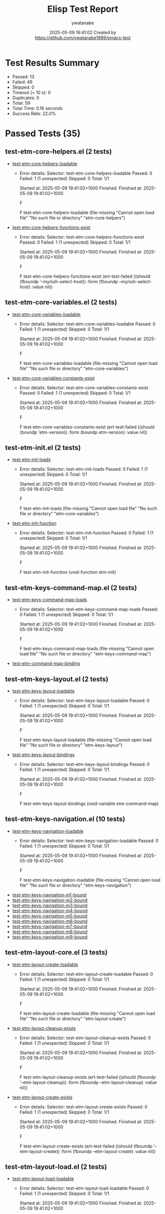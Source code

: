#+TITLE: Elisp Test Report
#+AUTHOR: ywatanabe
#+DATE: 2025-05-09 19:41:02 Created by https://github.com/ywatanabe1989/emacs-test

* Test Results Summary

- Passed: 13
- Failed: 46
- Skipped: 0
- Timeout (= 10 s): 0
- Duplicates: 0
- Total: 59
- Total Time: 0.16 seconds
- Success Rate: 22.0%

* Passed Tests (35)
** test-etm-core-helpers.el (2 tests)
- [[file:tests/etm-core/test-etm-core-helpers.el::test-etm-core-helpers-loadable][test-etm-core-helpers-loadable]]
  + Error details:
    Selector: test-etm-core-helpers-loadable
    Passed:  0
    Failed:  1 (1 unexpected)
    Skipped: 0
    Total:   1/1
    
    Started at:   2025-05-09 19:41:02+1000
    Finished.
    Finished at:  2025-05-09 19:41:02+1000
    
    F
    
    F test-etm-core-helpers-loadable
        (file-missing "Cannot open load file" "No such file or directory"
    		  "etm-core-helpers")
    
    
    
- [[file:tests/etm-core/test-etm-core-helpers.el::test-etm-core-helpers-functions-exist][test-etm-core-helpers-functions-exist]]
  + Error details:
    Selector: test-etm-core-helpers-functions-exist
    Passed:  0
    Failed:  1 (1 unexpected)
    Skipped: 0
    Total:   1/1
    
    Started at:   2025-05-09 19:41:02+1000
    Finished.
    Finished at:  2025-05-09 19:41:02+1000
    
    F
    
    F test-etm-core-helpers-functions-exist
        (ert-test-failed
         ((should (fboundp '--my/ssh-select-host)) :form
          (fboundp --my/ssh-select-host) :value nil))
    
    
    
** test-etm-core-variables.el (2 tests)
- [[file:tests/etm-core/test-etm-core-variables.el::test-etm-core-variables-loadable][test-etm-core-variables-loadable]]
  + Error details:
    Selector: test-etm-core-variables-loadable
    Passed:  0
    Failed:  1 (1 unexpected)
    Skipped: 0
    Total:   1/1
    
    Started at:   2025-05-09 19:41:02+1000
    Finished.
    Finished at:  2025-05-09 19:41:02+1000
    
    F
    
    F test-etm-core-variables-loadable
        (file-missing "Cannot open load file" "No such file or directory"
    		  "etm-core-variables")
    
    
    
- [[file:tests/etm-core/test-etm-core-variables.el::test-etm-core-variables-constants-exist][test-etm-core-variables-constants-exist]]
  + Error details:
    Selector: test-etm-core-variables-constants-exist
    Passed:  0
    Failed:  1 (1 unexpected)
    Skipped: 0
    Total:   1/1
    
    Started at:   2025-05-09 19:41:02+1000
    Finished.
    Finished at:  2025-05-09 19:41:02+1000
    
    F
    
    F test-etm-core-variables-constants-exist
        (ert-test-failed
         ((should (boundp 'etm-version)) :form (boundp etm-version) :value nil))
    
    
    
** test-etm-init.el (2 tests)
- [[file:tests/test-etm-init.el::test-etm-init-loads][test-etm-init-loads]]
  + Error details:
    Selector: test-etm-init-loads
    Passed:  0
    Failed:  1 (1 unexpected)
    Skipped: 0
    Total:   1/1
    
    Started at:   2025-05-09 19:41:02+1000
    Finished.
    Finished at:  2025-05-09 19:41:02+1000
    
    F
    
    F test-etm-init-loads
        (file-missing "Cannot open load file" "No such file or directory"
    		  "etm-core-variables")
    
    
    
- [[file:tests/test-etm-init.el::test-etm-init-function][test-etm-init-function]]
  + Error details:
    Selector: test-etm-init-function
    Passed:  0
    Failed:  1 (1 unexpected)
    Skipped: 0
    Total:   1/1
    
    Started at:   2025-05-09 19:41:02+1000
    Finished.
    Finished at:  2025-05-09 19:41:02+1000
    
    F
    
    F test-etm-init-function
        (void-function etm-init)
    
    
    
** test-etm-keys-command-map.el (2 tests)
- [[file:tests/test-etm-keys-command-map.el::test-etm-keys-command-map-loads][test-etm-keys-command-map-loads]]
  + Error details:
    Selector: test-etm-keys-command-map-loads
    Passed:  0
    Failed:  1 (1 unexpected)
    Skipped: 0
    Total:   1/1
    
    Started at:   2025-05-09 19:41:02+1000
    Finished.
    Finished at:  2025-05-09 19:41:02+1000
    
    F
    
    F test-etm-keys-command-map-loads
        (file-missing "Cannot open load file" "No such file or directory"
    		  "etm-keys-command-map")
    
    
    
- [[file:tests/test-etm-keys-command-map.el::test-etm-command-map-binding][test-etm-command-map-binding]]
** test-etm-keys-layout.el (2 tests)
- [[file:tests/test-etm-keys-layout.el::test-etm-keys-layout-loadable][test-etm-keys-layout-loadable]]
  + Error details:
    Selector: test-etm-keys-layout-loadable
    Passed:  0
    Failed:  1 (1 unexpected)
    Skipped: 0
    Total:   1/1
    
    Started at:   2025-05-09 19:41:02+1000
    Finished.
    Finished at:  2025-05-09 19:41:02+1000
    
    F
    
    F test-etm-keys-layout-loadable
        (file-missing "Cannot open load file" "No such file or directory"
    		  "etm-keys-layout")
    
    
    
- [[file:tests/test-etm-keys-layout.el::test-etm-keys-layout-bindings][test-etm-keys-layout-bindings]]
  + Error details:
    Selector: test-etm-keys-layout-bindings
    Passed:  0
    Failed:  1 (1 unexpected)
    Skipped: 0
    Total:   1/1
    
    Started at:   2025-05-09 19:41:02+1000
    Finished.
    Finished at:  2025-05-09 19:41:02+1000
    
    F
    
    F test-etm-keys-layout-bindings
        (void-variable etm-command-map)
    
    
    
** test-etm-keys-navigation.el (10 tests)
- [[file:tests/test-etm-keys-navigation.el::test-etm-keys-navigation-loadable][test-etm-keys-navigation-loadable]]
  + Error details:
    Selector: test-etm-keys-navigation-loadable
    Passed:  0
    Failed:  1 (1 unexpected)
    Skipped: 0
    Total:   1/1
    
    Started at:   2025-05-09 19:41:02+1000
    Finished.
    Finished at:  2025-05-09 19:41:02+1000
    
    F
    
    F test-etm-keys-navigation-loadable
        (file-missing "Cannot open load file" "No such file or directory"
    		  "etm-keys-navigation")
    
    
    
- [[file:tests/test-etm-keys-navigation.el::test-etm-keys-navigation-m1-bound][test-etm-keys-navigation-m1-bound]]
- [[file:tests/test-etm-keys-navigation.el::test-etm-keys-navigation-m2-bound][test-etm-keys-navigation-m2-bound]]
- [[file:tests/test-etm-keys-navigation.el::test-etm-keys-navigation-m3-bound][test-etm-keys-navigation-m3-bound]]
- [[file:tests/test-etm-keys-navigation.el::test-etm-keys-navigation-m4-bound][test-etm-keys-navigation-m4-bound]]
- [[file:tests/test-etm-keys-navigation.el::test-etm-keys-navigation-m5-bound][test-etm-keys-navigation-m5-bound]]
- [[file:tests/test-etm-keys-navigation.el::test-etm-keys-navigation-m6-bound][test-etm-keys-navigation-m6-bound]]
- [[file:tests/test-etm-keys-navigation.el::test-etm-keys-navigation-m7-bound][test-etm-keys-navigation-m7-bound]]
- [[file:tests/test-etm-keys-navigation.el::test-etm-keys-navigation-m8-bound][test-etm-keys-navigation-m8-bound]]
- [[file:tests/test-etm-keys-navigation.el::test-etm-keys-navigation-m9-bound][test-etm-keys-navigation-m9-bound]]
** test-etm-layout-core.el (3 tests)
- [[file:tests/test-etm-layout-core.el::test-etm-layout-create-loadable][test-etm-layout-create-loadable]]
  + Error details:
    Selector: test-etm-layout-create-loadable
    Passed:  0
    Failed:  1 (1 unexpected)
    Skipped: 0
    Total:   1/1
    
    Started at:   2025-05-09 19:41:02+1000
    Finished.
    Finished at:  2025-05-09 19:41:02+1000
    
    F
    
    F test-etm-layout-create-loadable
        (file-missing "Cannot open load file" "No such file or directory"
    		  "etm-layout-create")
    
    
    
- [[file:tests/test-etm-layout-core.el::test-etm-layout-cleanup-exists][test-etm-layout-cleanup-exists]]
  + Error details:
    Selector: test-etm-layout-cleanup-exists
    Passed:  0
    Failed:  1 (1 unexpected)
    Skipped: 0
    Total:   1/1
    
    Started at:   2025-05-09 19:41:02+1000
    Finished.
    Finished at:  2025-05-09 19:41:02+1000
    
    F
    
    F test-etm-layout-cleanup-exists
        (ert-test-failed
         ((should (fboundp '--etm-layout-cleanup)) :form
          (fboundp --etm-layout-cleanup) :value nil))
    
    
    
- [[file:tests/test-etm-layout-core.el::test-etm-layout-create-exists][test-etm-layout-create-exists]]
  + Error details:
    Selector: test-etm-layout-create-exists
    Passed:  0
    Failed:  1 (1 unexpected)
    Skipped: 0
    Total:   1/1
    
    Started at:   2025-05-09 19:41:02+1000
    Finished.
    Finished at:  2025-05-09 19:41:02+1000
    
    F
    
    F test-etm-layout-create-exists
        (ert-test-failed
         ((should (fboundp '--etm-layout-create)) :form
          (fboundp --etm-layout-create) :value nil))
    
    
    
** test-etm-layout-load.el (2 tests)
- [[file:tests/test-etm-layout-load.el::test-etm-layout-load-loadable][test-etm-layout-load-loadable]]
  + Error details:
    Selector: test-etm-layout-load-loadable
    Passed:  0
    Failed:  1 (1 unexpected)
    Skipped: 0
    Total:   1/1
    
    Started at:   2025-05-09 19:41:02+1000
    Finished.
    Finished at:  2025-05-09 19:41:02+1000
    
    F
    
    F test-etm-layout-load-loadable
        (file-missing "Cannot open load file" "No such file or directory"
    		  "etm-layout-load")
    
    
    
- [[file:tests/test-etm-layout-load.el::test-etm-layout-load-function-exists][test-etm-layout-load-function-exists]]
  + Error details:
    Selector: test-etm-layout-load-function-exists
    Passed:  0
    Failed:  1 (1 unexpected)
    Skipped: 0
    Total:   1/1
    
    Started at:   2025-05-09 19:41:02+1000
    Finished.
    Finished at:  2025-05-09 19:41:02+1000
    
    F
    
    F test-etm-layout-load-function-exists
        (ert-test-failed
         ((should (fboundp '--etm-layout-load-all)) :form
          (fboundp --etm-layout-load-all) :value nil))
    
    
    
** test-etm-layout-save.el (2 tests)
- [[file:tests/test-etm-layout-save.el::test-etm-layout-save-loadable][test-etm-layout-save-loadable]]
  + Error details:
    Selector: test-etm-layout-save-loadable
    Passed:  0
    Failed:  1 (1 unexpected)
    Skipped: 0
    Total:   1/1
    
    Started at:   2025-05-09 19:41:02+1000
    Finished.
    Finished at:  2025-05-09 19:41:02+1000
    
    F
    
    F test-etm-layout-save-loadable
        (file-missing "Cannot open load file" "No such file or directory"
    		  "etm-layout-save")
    
    
    
- [[file:tests/test-etm-layout-save.el::test-etm-layout-save-functions-exist][test-etm-layout-save-functions-exist]]
  + Error details:
    Selector: test-etm-layout-save-functions-exist
    Passed:  0
    Failed:  1 (1 unexpected)
    Skipped: 0
    Total:   1/1
    
    Started at:   2025-05-09 19:41:02+1000
    Finished.
    Finished at:  2025-05-09 19:41:02+1000
    
    F
    
    F test-etm-layout-save-functions-exist
        (ert-test-failed
         ((should (fboundp 'etm-layout-save)) :form (fboundp etm-layout-save)
          :value nil))
    
    
    
** test-etm-layout-window.el (2 tests)
- [[file:tests/test-etm-layout-window.el::test-etm-layout-window-loadable][test-etm-layout-window-loadable]]
  + Error details:
    Selector: test-etm-layout-window-loadable
    Passed:  0
    Failed:  1 (1 unexpected)
    Skipped: 0
    Total:   1/1
    
    Started at:   2025-05-09 19:41:02+1000
    Finished.
    Finished at:  2025-05-09 19:41:02+1000
    
    F
    
    F test-etm-layout-window-loadable
        (file-missing "Cannot open load file" "No such file or directory"
    		  "etm-layout-window")
    
    
    
- [[file:tests/test-etm-layout-window.el::test-etm-layout-window-functions-exist][test-etm-layout-window-functions-exist]]
  + Error details:
    Selector: test-etm-layout-window-functions-exist
    Passed:  0
    Failed:  1 (1 unexpected)
    Skipped: 0
    Total:   1/1
    
    Started at:   2025-05-09 19:41:02+1000
    Finished.
    Finished at:  2025-05-09 19:41:02+1000
    
    F
    
    F test-etm-layout-window-functions-exist
        (ert-test-failed
         ((should (fboundp '--etm-layout-init-windows)) :form
          (fboundp --etm-layout-init-windows) :value nil))
    
    
    
** test-etm-navigation.el (2 tests)
- [[file:tests/test-etm-navigation.el::test-etm-navigation-loadable][test-etm-navigation-loadable]]
- [[file:tests/test-etm-navigation.el::test-etm-navigation-functions-exist][test-etm-navigation-functions-exist]]
  + Error details:
    Selector: test-etm-navigation-functions-exist
    Passed:  0
    Failed:  1 (1 unexpected)
    Skipped: 0
    Total:   1/1
    
    Started at:   2025-05-09 19:41:02+1000
    Finished.
    Finished at:  2025-05-09 19:41:02+1000
    
    F
    
    F test-etm-navigation-functions-exist
        (ert-test-failed
         ((should (fboundp 'etm-navigation-jump-by-index)) :form
          (fboundp etm-navigation-jump-by-index) :value nil))
    
    
    
** test-etm-new-and-rename.el (2 tests)
- [[file:tests/test-etm-new-and-rename.el::test-etm-new-and-rename-loadable][test-etm-new-and-rename-loadable]]
- [[file:tests/test-etm-new-and-rename.el::test-etm-new-and-rename-functions-exist][test-etm-new-and-rename-functions-exist]]
  + Error details:
    Selector: test-etm-new-and-rename-functions-exist
    Passed:  0
    Failed:  1 (1 unexpected)
    Skipped: 0
    Total:   1/1
    
    Started at:   2025-05-09 19:41:02+1000
    Finished.
    Finished at:  2025-05-09 19:41:02+1000
    
    F
    
    F test-etm-new-and-rename-functions-exist
        (ert-test-failed
         ((should (fboundp 'etm-new)) :form (fboundp etm-new) :value nil))
    
    
    
** test-etm-variables.el (2 tests)
- [[file:tests/test-etm-variables.el::test-etm-variables-loadable][test-etm-variables-loadable]]
  + Error details:
    Selector: test-etm-variables-loadable
    Passed:  0
    Failed:  1 (1 unexpected)
    Skipped: 0
    Total:   1/1
    
    Started at:   2025-05-09 19:41:02+1000
    Finished.
    Finished at:  2025-05-09 19:41:02+1000
    
    F
    
    F test-etm-variables-loadable
        (file-missing "Cannot open load file" "No such file or directory"
    		  "etm-core-variables")
    
    
    
- [[file:tests/test-etm-variables.el::test-etm-variables-constants-exist][test-etm-variables-constants-exist]]
* Failed Tests (46)
** test-etm-core-helpers.el (2 tests)
- [[file:tests/etm-core/test-etm-core-helpers.el::test-etm-core-helpers-loadable][test-etm-core-helpers-loadable]]
  + Error details:
    Selector: test-etm-core-helpers-loadable
    Passed:  0
    Failed:  1 (1 unexpected)
    Skipped: 0
    Total:   1/1
    
    Started at:   2025-05-09 19:41:02+1000
    Finished.
    Finished at:  2025-05-09 19:41:02+1000
    
    F
    
    F test-etm-core-helpers-loadable
        (file-missing "Cannot open load file" "No such file or directory"
    		  "etm-core-helpers")
    
    
    
- [[file:tests/etm-core/test-etm-core-helpers.el::test-etm-core-helpers-functions-exist][test-etm-core-helpers-functions-exist]]
  + Error details:
    Selector: test-etm-core-helpers-functions-exist
    Passed:  0
    Failed:  1 (1 unexpected)
    Skipped: 0
    Total:   1/1
    
    Started at:   2025-05-09 19:41:02+1000
    Finished.
    Finished at:  2025-05-09 19:41:02+1000
    
    F
    
    F test-etm-core-helpers-functions-exist
        (ert-test-failed
         ((should (fboundp '--my/ssh-select-host)) :form
          (fboundp --my/ssh-select-host) :value nil))
    
    
    
** test-etm-core-variables.el (2 tests)
- [[file:tests/etm-core/test-etm-core-variables.el::test-etm-core-variables-loadable][test-etm-core-variables-loadable]]
  + Error details:
    Selector: test-etm-core-variables-loadable
    Passed:  0
    Failed:  1 (1 unexpected)
    Skipped: 0
    Total:   1/1
    
    Started at:   2025-05-09 19:41:02+1000
    Finished.
    Finished at:  2025-05-09 19:41:02+1000
    
    F
    
    F test-etm-core-variables-loadable
        (file-missing "Cannot open load file" "No such file or directory"
    		  "etm-core-variables")
    
    
    
- [[file:tests/etm-core/test-etm-core-variables.el::test-etm-core-variables-constants-exist][test-etm-core-variables-constants-exist]]
  + Error details:
    Selector: test-etm-core-variables-constants-exist
    Passed:  0
    Failed:  1 (1 unexpected)
    Skipped: 0
    Total:   1/1
    
    Started at:   2025-05-09 19:41:02+1000
    Finished.
    Finished at:  2025-05-09 19:41:02+1000
    
    F
    
    F test-etm-core-variables-constants-exist
        (ert-test-failed
         ((should (boundp 'etm-version)) :form (boundp etm-version) :value nil))
    
    
    
** test-etm-buffer-checkers.el (4 tests)
- [[file:tests/test-etm-buffer-checkers.el::test-etm-buffer-registered-p-with-name-only][test-etm-buffer-registered-p-with-name-only]]
  + Error details:
    (file-missing "Cannot open load file" "No such file or directory" "etm-buffer-checkers")
- [[file:tests/test-etm-buffer-checkers.el::test-etm-buffer-registered-p-with-type][test-etm-buffer-registered-p-with-type]]
  + Error details:
    (file-missing "Cannot open load file" "No such file or directory" "etm-buffer-checkers")
- [[file:tests/test-etm-buffer-checkers.el::test-etm-buffer-registered-p-with-tab][test-etm-buffer-registered-p-with-tab]]
  + Error details:
    (file-missing "Cannot open load file" "No such file or directory" "etm-buffer-checkers")
- [[file:tests/test-etm-buffer-checkers.el::test-etm-buffer-protected-p][test-etm-buffer-protected-p]]
  + Error details:
    (file-missing "Cannot open load file" "No such file or directory" "etm-buffer-checkers")
** test-etm-buffer-getters.el (3 tests)
- [[file:tests/test-etm-buffer-getters.el::test-etm-buffer-get-basic][test-etm-buffer-get-basic]]
  + Error details:
    (file-missing "Cannot open load file" "No such file or directory" "etm-buffer-getters")
- [[file:tests/test-etm-buffer-getters.el::test-etm-buffer-get-nonexistent][test-etm-buffer-get-nonexistent]]
  + Error details:
    (file-missing "Cannot open load file" "No such file or directory" "etm-buffer-getters")
- [[file:tests/test-etm-buffer-getters.el::test-etm-buffer-get-wrong-tab][test-etm-buffer-get-wrong-tab]]
  + Error details:
    (file-missing "Cannot open load file" "No such file or directory" "etm-buffer-getters")
** test-etm-buffer-jumpers.el (4 tests)
- [[file:tests/test-etm-buffer-jumpers.el::test-etm-navigation-jump-by-buffer-type-existing][test-etm-navigation-jump-by-buffer-type-existing]]
  + Error details:
    (file-missing "Cannot open load file" "No such file or directory" "etm-buffer-jumpers")
- [[file:tests/test-etm-buffer-jumpers.el::test-etm-navigation-jump-by-buffer-type-nonexistent][test-etm-navigation-jump-by-buffer-type-nonexistent]]
  + Error details:
    (file-missing "Cannot open load file" "No such file or directory" "etm-buffer-jumpers")
- [[file:tests/test-etm-buffer-jumpers.el::test-etm-buffer-define-buffer-type-jumper-function][test-etm-buffer-define-buffer-type-jumper-function]]
  + Error details:
    (file-missing "Cannot open load file" "No such file or directory" "etm-buffer-jumpers")
- [[file:tests/test-etm-buffer-jumpers.el::test-etm-buffer-define-buffer-type-jumper-functions][test-etm-buffer-define-buffer-type-jumper-functions]]
  + Error details:
    (file-missing "Cannot open load file" "No such file or directory" "etm-buffer-jumpers")
** test-etm-buffer-kill-or-bury.el (3 tests)
- [[file:tests/test-etm-buffer-kill-or-bury.el::test-etm-buffer-kill-or-bury-registered][test-etm-buffer-kill-or-bury-registered]]
  + Error details:
    (file-missing "Cannot open load file" "No such file or directory" "etm-buffer-kill-or-bury")
- [[file:tests/test-etm-buffer-kill-or-bury.el::test-etm-buffer-kill-or-bury-protected][test-etm-buffer-kill-or-bury-protected]]
  + Error details:
    (file-missing "Cannot open load file" "No such file or directory" "etm-buffer-kill-or-bury")
- [[file:tests/test-etm-buffer-kill-or-bury.el::test-etm-buffer-kill-or-bury-unregistered][test-etm-buffer-kill-or-bury-unregistered]]
  + Error details:
    (file-missing "Cannot open load file" "No such file or directory" "etm-buffer-kill-or-bury")
** test-etm-buffer-setters.el (4 tests)
- [[file:tests/test-etm-buffer-setters.el::test-etm-buffer-set-basic][test-etm-buffer-set-basic]]
  + Error details:
    (file-missing "Cannot open load file" "No such file or directory" "etm-buffer-setters")
- [[file:tests/test-etm-buffer-setters.el::test-etm-buffer-set-invalid-type][test-etm-buffer-set-invalid-type]]
  + Error details:
    (file-missing "Cannot open load file" "No such file or directory" "etm-buffer-setters")
- [[file:tests/test-etm-buffer-setters.el::test-etm-buffer-define-buffer-type-setter-function][test-etm-buffer-define-buffer-type-setter-function]]
  + Error details:
    (file-missing "Cannot open load file" "No such file or directory" "etm-buffer-setters")
- [[file:tests/test-etm-buffer-setters.el::test-etm-buffer-define-buffer-type-setter-functions][test-etm-buffer-define-buffer-type-setter-functions]]
  + Error details:
    (file-missing "Cannot open load file" "No such file or directory" "etm-buffer-setters")
** test-etm-close-core.el (3 tests)
- [[file:tests/test-etm-close-core.el::test-etm-close-by-name][test-etm-close-by-name]]
  + Error details:
    (file-missing "Cannot open load file" "No such file or directory" "etm-close-core")
- [[file:tests/test-etm-close-core.el::test-etm-close-by-name-last-tab][test-etm-close-by-name-last-tab]]
  + Error details:
    (file-missing "Cannot open load file" "No such file or directory" "etm-close-core")
- [[file:tests/test-etm-close-core.el::test-etm-close-all][test-etm-close-all]]
  + Error details:
    (file-missing "Cannot open load file" "No such file or directory" "etm-close-core")
** test-etm-close-utils.el (3 tests)
- [[file:tests/test-etm-close-utils.el::test-etm-close-by-id][test-etm-close-by-id]]
  + Error details:
    (file-missing "Cannot open load file" "No such file or directory" "etm-close-utils")
- [[file:tests/test-etm-close-utils.el::test-etm-close-and-next][test-etm-close-and-next]]
  + Error details:
    (file-missing "Cannot open load file" "No such file or directory" "etm-close-utils")
- [[file:tests/test-etm-close-utils.el::test-etm-close-by-name-and-prev][test-etm-close-by-name-and-prev]]
  + Error details:
    (file-missing "Cannot open load file" "No such file or directory" "etm-close-utils")
** test-etm-init.el (2 tests)
- [[file:tests/test-etm-init.el::test-etm-init-loads][test-etm-init-loads]]
  + Error details:
    Selector: test-etm-init-loads
    Passed:  0
    Failed:  1 (1 unexpected)
    Skipped: 0
    Total:   1/1
    
    Started at:   2025-05-09 19:41:02+1000
    Finished.
    Finished at:  2025-05-09 19:41:02+1000
    
    F
    
    F test-etm-init-loads
        (file-missing "Cannot open load file" "No such file or directory"
    		  "etm-core-variables")
    
    
    
- [[file:tests/test-etm-init.el::test-etm-init-function][test-etm-init-function]]
  + Error details:
    Selector: test-etm-init-function
    Passed:  0
    Failed:  1 (1 unexpected)
    Skipped: 0
    Total:   1/1
    
    Started at:   2025-05-09 19:41:02+1000
    Finished.
    Finished at:  2025-05-09 19:41:02+1000
    
    F
    
    F test-etm-init-function
        (void-function etm-init)
    
    
    
** test-etm-keys-command-map.el (1 tests)
- [[file:tests/test-etm-keys-command-map.el::test-etm-keys-command-map-loads][test-etm-keys-command-map-loads]]
  + Error details:
    Selector: test-etm-keys-command-map-loads
    Passed:  0
    Failed:  1 (1 unexpected)
    Skipped: 0
    Total:   1/1
    
    Started at:   2025-05-09 19:41:02+1000
    Finished.
    Finished at:  2025-05-09 19:41:02+1000
    
    F
    
    F test-etm-keys-command-map-loads
        (file-missing "Cannot open load file" "No such file or directory"
    		  "etm-keys-command-map")
    
    
    
** test-etm-keys-layout.el (2 tests)
- [[file:tests/test-etm-keys-layout.el::test-etm-keys-layout-loadable][test-etm-keys-layout-loadable]]
  + Error details:
    Selector: test-etm-keys-layout-loadable
    Passed:  0
    Failed:  1 (1 unexpected)
    Skipped: 0
    Total:   1/1
    
    Started at:   2025-05-09 19:41:02+1000
    Finished.
    Finished at:  2025-05-09 19:41:02+1000
    
    F
    
    F test-etm-keys-layout-loadable
        (file-missing "Cannot open load file" "No such file or directory"
    		  "etm-keys-layout")
    
    
    
- [[file:tests/test-etm-keys-layout.el::test-etm-keys-layout-bindings][test-etm-keys-layout-bindings]]
  + Error details:
    Selector: test-etm-keys-layout-bindings
    Passed:  0
    Failed:  1 (1 unexpected)
    Skipped: 0
    Total:   1/1
    
    Started at:   2025-05-09 19:41:02+1000
    Finished.
    Finished at:  2025-05-09 19:41:02+1000
    
    F
    
    F test-etm-keys-layout-bindings
        (void-variable etm-command-map)
    
    
    
** test-etm-keys-navigation.el (1 tests)
- [[file:tests/test-etm-keys-navigation.el::test-etm-keys-navigation-loadable][test-etm-keys-navigation-loadable]]
  + Error details:
    Selector: test-etm-keys-navigation-loadable
    Passed:  0
    Failed:  1 (1 unexpected)
    Skipped: 0
    Total:   1/1
    
    Started at:   2025-05-09 19:41:02+1000
    Finished.
    Finished at:  2025-05-09 19:41:02+1000
    
    F
    
    F test-etm-keys-navigation-loadable
        (file-missing "Cannot open load file" "No such file or directory"
    		  "etm-keys-navigation")
    
    
    
** test-etm-layout-core.el (3 tests)
- [[file:tests/test-etm-layout-core.el::test-etm-layout-create-loadable][test-etm-layout-create-loadable]]
  + Error details:
    Selector: test-etm-layout-create-loadable
    Passed:  0
    Failed:  1 (1 unexpected)
    Skipped: 0
    Total:   1/1
    
    Started at:   2025-05-09 19:41:02+1000
    Finished.
    Finished at:  2025-05-09 19:41:02+1000
    
    F
    
    F test-etm-layout-create-loadable
        (file-missing "Cannot open load file" "No such file or directory"
    		  "etm-layout-create")
    
    
    
- [[file:tests/test-etm-layout-core.el::test-etm-layout-cleanup-exists][test-etm-layout-cleanup-exists]]
  + Error details:
    Selector: test-etm-layout-cleanup-exists
    Passed:  0
    Failed:  1 (1 unexpected)
    Skipped: 0
    Total:   1/1
    
    Started at:   2025-05-09 19:41:02+1000
    Finished.
    Finished at:  2025-05-09 19:41:02+1000
    
    F
    
    F test-etm-layout-cleanup-exists
        (ert-test-failed
         ((should (fboundp '--etm-layout-cleanup)) :form
          (fboundp --etm-layout-cleanup) :value nil))
    
    
    
- [[file:tests/test-etm-layout-core.el::test-etm-layout-create-exists][test-etm-layout-create-exists]]
  + Error details:
    Selector: test-etm-layout-create-exists
    Passed:  0
    Failed:  1 (1 unexpected)
    Skipped: 0
    Total:   1/1
    
    Started at:   2025-05-09 19:41:02+1000
    Finished.
    Finished at:  2025-05-09 19:41:02+1000
    
    F
    
    F test-etm-layout-create-exists
        (ert-test-failed
         ((should (fboundp '--etm-layout-create)) :form
          (fboundp --etm-layout-create) :value nil))
    
    
    
** test-etm-layout-load.el (2 tests)
- [[file:tests/test-etm-layout-load.el::test-etm-layout-load-loadable][test-etm-layout-load-loadable]]
  + Error details:
    Selector: test-etm-layout-load-loadable
    Passed:  0
    Failed:  1 (1 unexpected)
    Skipped: 0
    Total:   1/1
    
    Started at:   2025-05-09 19:41:02+1000
    Finished.
    Finished at:  2025-05-09 19:41:02+1000
    
    F
    
    F test-etm-layout-load-loadable
        (file-missing "Cannot open load file" "No such file or directory"
    		  "etm-layout-load")
    
    
    
- [[file:tests/test-etm-layout-load.el::test-etm-layout-load-function-exists][test-etm-layout-load-function-exists]]
  + Error details:
    Selector: test-etm-layout-load-function-exists
    Passed:  0
    Failed:  1 (1 unexpected)
    Skipped: 0
    Total:   1/1
    
    Started at:   2025-05-09 19:41:02+1000
    Finished.
    Finished at:  2025-05-09 19:41:02+1000
    
    F
    
    F test-etm-layout-load-function-exists
        (ert-test-failed
         ((should (fboundp '--etm-layout-load-all)) :form
          (fboundp --etm-layout-load-all) :value nil))
    
    
    
** test-etm-layout-save.el (2 tests)
- [[file:tests/test-etm-layout-save.el::test-etm-layout-save-loadable][test-etm-layout-save-loadable]]
  + Error details:
    Selector: test-etm-layout-save-loadable
    Passed:  0
    Failed:  1 (1 unexpected)
    Skipped: 0
    Total:   1/1
    
    Started at:   2025-05-09 19:41:02+1000
    Finished.
    Finished at:  2025-05-09 19:41:02+1000
    
    F
    
    F test-etm-layout-save-loadable
        (file-missing "Cannot open load file" "No such file or directory"
    		  "etm-layout-save")
    
    
    
- [[file:tests/test-etm-layout-save.el::test-etm-layout-save-functions-exist][test-etm-layout-save-functions-exist]]
  + Error details:
    Selector: test-etm-layout-save-functions-exist
    Passed:  0
    Failed:  1 (1 unexpected)
    Skipped: 0
    Total:   1/1
    
    Started at:   2025-05-09 19:41:02+1000
    Finished.
    Finished at:  2025-05-09 19:41:02+1000
    
    F
    
    F test-etm-layout-save-functions-exist
        (ert-test-failed
         ((should (fboundp 'etm-layout-save)) :form (fboundp etm-layout-save)
          :value nil))
    
    
    
** test-etm-layout-window.el (2 tests)
- [[file:tests/test-etm-layout-window.el::test-etm-layout-window-loadable][test-etm-layout-window-loadable]]
  + Error details:
    Selector: test-etm-layout-window-loadable
    Passed:  0
    Failed:  1 (1 unexpected)
    Skipped: 0
    Total:   1/1
    
    Started at:   2025-05-09 19:41:02+1000
    Finished.
    Finished at:  2025-05-09 19:41:02+1000
    
    F
    
    F test-etm-layout-window-loadable
        (file-missing "Cannot open load file" "No such file or directory"
    		  "etm-layout-window")
    
    
    
- [[file:tests/test-etm-layout-window.el::test-etm-layout-window-functions-exist][test-etm-layout-window-functions-exist]]
  + Error details:
    Selector: test-etm-layout-window-functions-exist
    Passed:  0
    Failed:  1 (1 unexpected)
    Skipped: 0
    Total:   1/1
    
    Started at:   2025-05-09 19:41:02+1000
    Finished.
    Finished at:  2025-05-09 19:41:02+1000
    
    F
    
    F test-etm-layout-window-functions-exist
        (ert-test-failed
         ((should (fboundp '--etm-layout-init-windows)) :form
          (fboundp --etm-layout-init-windows) :value nil))
    
    
    
** test-etm-navigation.el (1 tests)
- [[file:tests/test-etm-navigation.el::test-etm-navigation-functions-exist][test-etm-navigation-functions-exist]]
  + Error details:
    Selector: test-etm-navigation-functions-exist
    Passed:  0
    Failed:  1 (1 unexpected)
    Skipped: 0
    Total:   1/1
    
    Started at:   2025-05-09 19:41:02+1000
    Finished.
    Finished at:  2025-05-09 19:41:02+1000
    
    F
    
    F test-etm-navigation-functions-exist
        (ert-test-failed
         ((should (fboundp 'etm-navigation-jump-by-index)) :form
          (fboundp etm-navigation-jump-by-index) :value nil))
    
    
    
** test-etm-new-and-rename.el (1 tests)
- [[file:tests/test-etm-new-and-rename.el::test-etm-new-and-rename-functions-exist][test-etm-new-and-rename-functions-exist]]
  + Error details:
    Selector: test-etm-new-and-rename-functions-exist
    Passed:  0
    Failed:  1 (1 unexpected)
    Skipped: 0
    Total:   1/1
    
    Started at:   2025-05-09 19:41:02+1000
    Finished.
    Finished at:  2025-05-09 19:41:02+1000
    
    F
    
    F test-etm-new-and-rename-functions-exist
        (ert-test-failed
         ((should (fboundp 'etm-new)) :form (fboundp etm-new) :value nil))
    
    
    
** test-etm-variables.el (1 tests)
- [[file:tests/test-etm-variables.el::test-etm-variables-loadable][test-etm-variables-loadable]]
  + Error details:
    Selector: test-etm-variables-loadable
    Passed:  0
    Failed:  1 (1 unexpected)
    Skipped: 0
    Total:   1/1
    
    Started at:   2025-05-09 19:41:02+1000
    Finished.
    Finished at:  2025-05-09 19:41:02+1000
    
    F
    
    F test-etm-variables-loadable
        (file-missing "Cannot open load file" "No such file or directory"
    		  "etm-core-variables")
    
    
    
